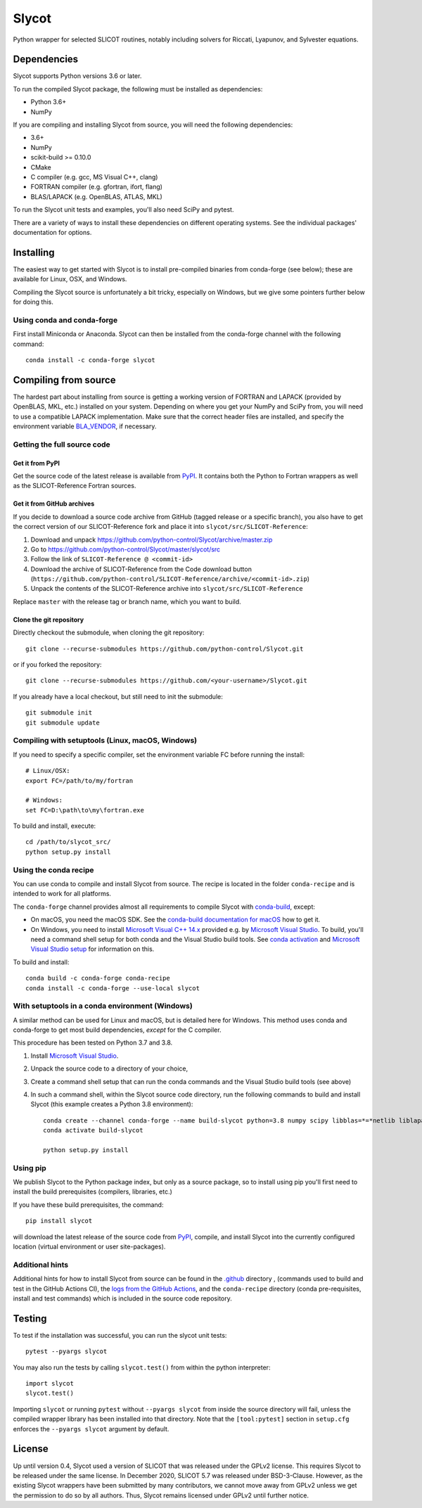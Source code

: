 Slycot
======

.. image:: https://img.shields.io/pypi/v/slycot.svg
   :target: https://pypi.org/project/slycot/

.. image:: https://anaconda.org/conda-forge/slycot/badges/version.svg
   :target: https://anaconda.org/conda-forge/slycot

.. image:: https://github.com/python-control/Slycot/workflows/Build%20and%20Test%20Slycot/badge.svg
   :target: https://github.com/python-control/Slycot/actions

.. image:: https://coveralls.io/repos/github/python-control/Slycot/badge.svg?branch=master
   :target: https://coveralls.io/github/python-control/Slycot?branch=master

Python wrapper for selected SLICOT routines, notably including solvers for
Riccati, Lyapunov, and Sylvester equations.

Dependencies
------------

Slycot supports Python versions 3.6 or later.

To run the compiled Slycot package, the following must be installed as
dependencies:

- Python 3.6+
- NumPy

If you are compiling and installing Slycot from source, you will need the
following dependencies:

- 3.6+
- NumPy
- scikit-build >= 0.10.0
- CMake
- C compiler (e.g. gcc, MS Visual C++, clang)
- FORTRAN compiler (e.g. gfortran, ifort, flang)
- BLAS/LAPACK (e.g. OpenBLAS, ATLAS, MKL)

To run the Slycot unit tests and examples, you'll also need SciPy and
pytest.

There are a variety of ways to install these dependencies on different
operating systems. See the individual packages' documentation for options.

Installing
----------

The easiest way to get started with Slycot is to install pre-compiled
binaries from conda-forge (see below); these are available for Linux,
OSX, and Windows.

Compiling the Slycot source is unfortunately a bit tricky, especially
on Windows, but we give some pointers further below for doing this.

Using conda and conda-forge
~~~~~~~~~~~~~~~~~~~~~~~~~~~

First install Miniconda or Anaconda.  Slycot can then be installed
from the conda-forge channel with the following command::

    conda install -c conda-forge slycot


Compiling from source
---------------------

The hardest part about installing from source is getting a working
version of FORTRAN and LAPACK (provided by OpenBLAS, MKL, etc.)
installed on your system. Depending on where you get your NumPy and SciPy
from, you will need to use a compatible LAPACK implementation. Make sure that
the correct header files are installed, and specify the environment variable
`BLA_VENDOR`_, if necessary.

.. _BLA_VENDOR: https://cmake.org/cmake/help/latest/module/FindBLAS.html#input-variables

Getting the full source code
~~~~~~~~~~~~~~~~~~~~~~~~~~~~

Get it from PyPI
^^^^^^^^^^^^^^^^

Get the source code of the latest release is available from `PyPI`_. It
contains both the Python to Fortran wrappers as well as the SLICOT-Reference
Fortran sources.

.. _PyPI: https://pypi.org/project/slycot

Get it from GitHub archives
^^^^^^^^^^^^^^^^^^^^^^^^^^^

If you decide to download a source code archive from GitHub (tagged release or
a specific branch), you also have to get the correct version of our
SLICOT-Reference fork and place it into ``slycot/src/SLICOT-Reference``:
 
1. Download and unpack https://github.com/python-control/Slycot/archive/master.zip
2. Go to https://github.com/python-control/Slycot/master/slycot/src
3. Follow the link of ``SLICOT-Reference @ <commit-id>``
4. Download the archive of SLICOT-Reference from the Code download button
   (``https://github.com/python-control/SLICOT-Reference/archive/<commit-id>.zip``)
5. Unpack the contents of the SLICOT-Reference archive into
   ``slycot/src/SLICOT-Reference``

Replace ``master`` with the release tag or branch name, which you want to build.

Clone the git repository
^^^^^^^^^^^^^^^^^^^^^^^^

Directly checkout the submodule, when cloning the git repository::

    git clone --recurse-submodules https://github.com/python-control/Slycot.git

or if you forked the repository::

    git clone --recurse-submodules https://github.com/<your-username>/Slycot.git

If you already have a local checkout, but still need to init the submodule::

    git submodule init
    git submodule update

Compiling with setuptools (Linux, macOS, Windows)
~~~~~~~~~~~~~~~~~~~~~~~~~~~~~~~~~~~~~~~~~~~~~~~~~

If you need to specify a specific compiler, set the environment variable FC
before running the install::

    # Linux/OSX:
    export FC=/path/to/my/fortran

    # Windows:
    set FC=D:\path\to\my\fortran.exe

To build and install, execute::

    cd /path/to/slycot_src/
    python setup.py install

Using the conda recipe
~~~~~~~~~~~~~~~~~~~~~~

You can use conda to compile and install Slycot from source. The recipe is
located in the folder ``conda-recipe`` and is intended to work for all
platforms.

The ``conda-forge`` channel provides almost all requirements to compile
Slycot with `conda-build`_, except:

- On macOS, you need the macOS SDK. See the
  `conda-build documentation for macOS`_ how to get it.
- On Windows, you need to install `Microsoft Visual C++ 14.x`_ provided e.g.
  by `Microsoft Visual Studio`_.  To build, you'll need a command shell setup
  for both conda and the Visual Studio build tools.  See `conda activation`_
  and `Microsoft Visual Studio setup`_ for information on this.

.. _conda-build: https://docs.conda.io/projects/conda-build/en/latest/resources/commands/conda-build.html
.. _conda-build documentation for macOS: https://docs.conda.io/projects/conda-build/en/latest/resources/compiler-tools.html#macos-sdk
.. _Microsoft Visual C++ 14.x: https://wiki.python.org/moin/WindowsCompilers
.. _Microsoft Visual Studio: https://visualstudio.microsoft.com/de/vs/
.. _conda activation: https://docs.conda.io/projects/conda/en/latest/user-guide/troubleshooting.html#windows-environment-has-not-been-activated
.. _Microsoft Visual Studio setup: https://docs.microsoft.com/en-us/cpp/build/setting-the-path-and-environment-variables-for-command-line-builds

To build and install::

    conda build -c conda-forge conda-recipe
    conda install -c conda-forge --use-local slycot

With setuptools in a conda environment (Windows)
~~~~~~~~~~~~~~~~~~~~~~~~~~~~~~~~~~~~~~~~~~~~~~~~

A similar method can be used for Linux and macOS, but is detailed here
for Windows.  This method uses conda and conda-forge to get most build
dependencies, *except* for the C compiler.

This procedure has been tested on Python 3.7 and 3.8.

1. Install `Microsoft Visual Studio`_.
2. Unpack the source code to a directory of your choice,
3. Create a command shell setup that can run the conda commands and the Visual
   Studio build tools (see above)
4. In such a command shell, within the Slycot source code directory, run the
   following commands to build and install Slycot (this example creates a
   Python 3.8 environment)::

        conda create --channel conda-forge --name build-slycot python=3.8 numpy scipy libblas=*=*netlib liblapack=*=*netlib scikit-build flang pytest
        conda activate build-slycot

        python setup.py install

Using pip
~~~~~~~~~

We publish Slycot to the Python package index, but only as a source
package, so to install using pip you'll first need to install the
build prerequisites (compilers, libraries, etc.)

If you have these build prerequisites, the command::

    pip install slycot

will download the latest release of the source code from `PyPI`_, compile, and
install Slycot into the currently configured location (virtual environment or
user site-packages).

Additional hints
~~~~~~~~~~~~~~~~

Additional hints for how to install Slycot from source can be found in the
`.github`_ directory , (commands used to build and test in the GitHub Actions
CI), the `logs from the GitHub Actions`_, and the ``conda-recipe`` directory
(conda pre-requisites, install and test commands) which is included
in the source code repository.

.. _.github: https://github.com/python-control/Slycot/tree/master/.github
.. _`logs from the GitHub Actions`: https://github.com/python-control/Slycot/actions

Testing
-------
To test if the installation was successful, you can run the slycot unit tests::

    pytest --pyargs slycot

You may also run the tests by calling ``slycot.test()`` from within the python
interpreter::

    import slycot
    slycot.test()

Importing ``slycot`` or running ``pytest`` without ``--pyargs slycot`` from
inside the source directory will fail, unless the compiled wrapper library has
been installed into that directory. Note that the ``[tool:pytest]`` section
in ``setup.cfg`` enforces the ``--pyargs slycot`` argument by default.

License
-------
Up until version 0.4, Slycot used a version of SLICOT that was released under
the GPLv2 license. This requires Slycot to be released under the same license. In
December 2020, SLICOT 5.7 was released under BSD-3-Clause. However, as the
existing Slycot wrappers have been submitted by many contributors, we cannot
move away from GPLv2 unless we get the permission to do so by all authors.
Thus, Slycot remains licensed under GPLv2 until further notice.
